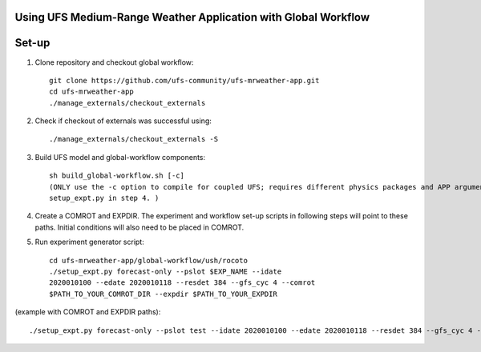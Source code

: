 Using UFS Medium-Range Weather Application with Global Workflow
^^^^^^^^^^^^^^^^^^^^^^^^^^^^^^^^^^^^^^^^^^^^^^^^^^^^^^^^^^^^^^^

Set-up
^^^^^^

1. Clone repository and checkout global workflow::

      git clone https://github.com/ufs-community/ufs-mrweather-app.git
      cd ufs-mrweather-app
      ./manage_externals/checkout_externals

2. Check if checkout of externals was successful using::

      ./manage_externals/checkout_externals -S

3. Build UFS model and global-workflow components::

      sh build_global-workflow.sh [-c]
      (ONLY use the -c option to compile for coupled UFS; requires different physics packages and APP argument when running
      setup_expt.py in step 4. )

4. Create a COMROT and EXPDIR. The experiment and workflow set-up scripts in following steps will point to these paths. Initial conditions will also need to be placed in COMROT.

5. Run experiment generator script::

      cd ufs-mrweather-app/global-workflow/ush/rocoto
      ./setup_expt.py forecast-only --pslot $EXP_NAME --idate
      2020010100 --edate 2020010118 --resdet 384 --gfs_cyc 4 --comrot
      $PATH_TO_YOUR_COMROT_DIR --expdir $PATH_TO_YOUR_EXPDIR

(example with COMROT and EXPDIR paths)::

      ./setup_expt.py forecast-only --pslot test --idate 2020010100 --edate 2020010118 --resdet 384 --gfs_cyc 4 --comrot /work/noaa/marine/Cameron.Book/ufs/COMROT --expdir /work/noaa/marine/Cameron.Book/ufs/EXPDIR




